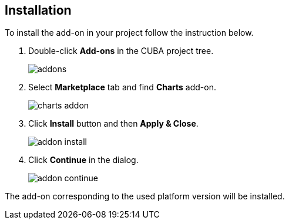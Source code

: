 :sourcesdir: ../../source

[[installation]]
== Installation

To install the add-on in your project follow the instruction below.

. Double-click *Add-ons* in the CUBA project tree.
+
image::installation/addons.png[]
+
. Select *Marketplace* tab and find *Charts* add-on.
+
image::installation/charts_addon.png[]
+
. Click *Install* button and then *Apply & Close*.
+
image::installation/addon_install.png[]
+
. Click *Continue* in the dialog.
+
image::installation/addon_continue.png[]

The add-on corresponding to the used platform version will be installed.
